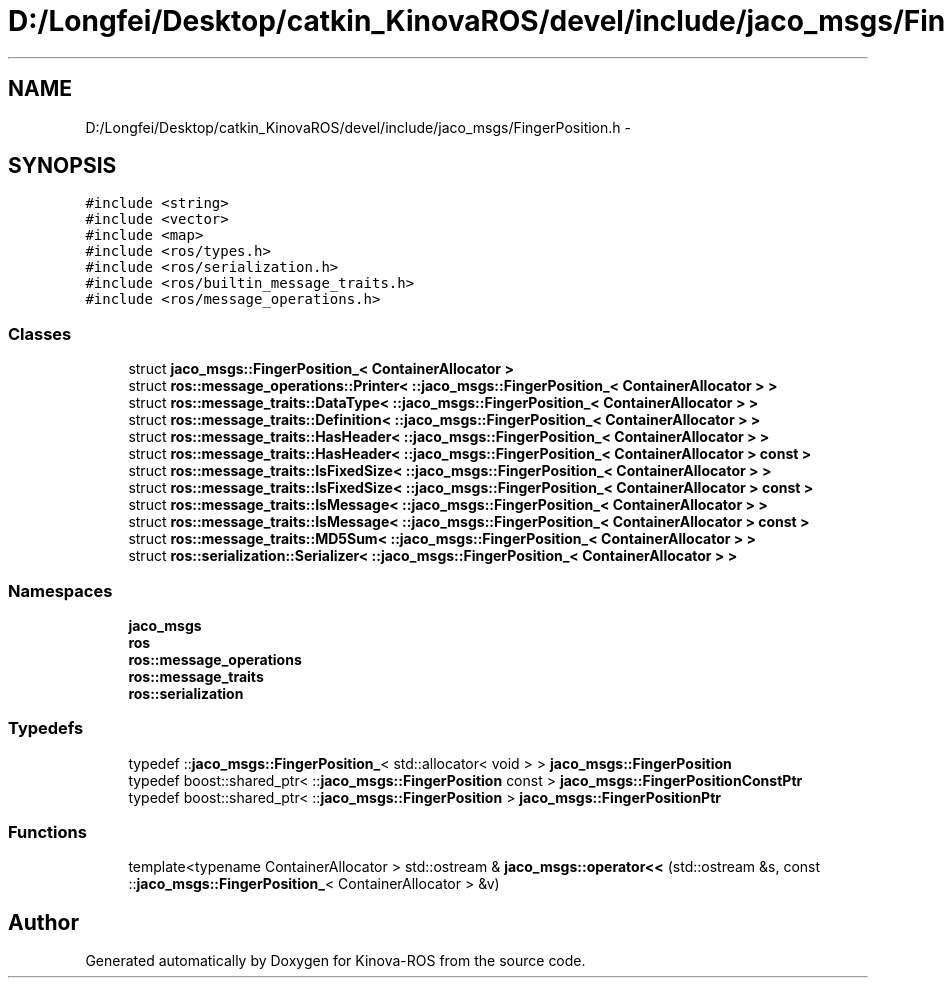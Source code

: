 .TH "D:/Longfei/Desktop/catkin_KinovaROS/devel/include/jaco_msgs/FingerPosition.h" 3 "Thu Mar 3 2016" "Version 1.0.1" "Kinova-ROS" \" -*- nroff -*-
.ad l
.nh
.SH NAME
D:/Longfei/Desktop/catkin_KinovaROS/devel/include/jaco_msgs/FingerPosition.h \- 
.SH SYNOPSIS
.br
.PP
\fC#include <string>\fP
.br
\fC#include <vector>\fP
.br
\fC#include <map>\fP
.br
\fC#include <ros/types\&.h>\fP
.br
\fC#include <ros/serialization\&.h>\fP
.br
\fC#include <ros/builtin_message_traits\&.h>\fP
.br
\fC#include <ros/message_operations\&.h>\fP
.br

.SS "Classes"

.in +1c
.ti -1c
.RI "struct \fBjaco_msgs::FingerPosition_< ContainerAllocator >\fP"
.br
.ti -1c
.RI "struct \fBros::message_operations::Printer< ::jaco_msgs::FingerPosition_< ContainerAllocator > >\fP"
.br
.ti -1c
.RI "struct \fBros::message_traits::DataType< ::jaco_msgs::FingerPosition_< ContainerAllocator > >\fP"
.br
.ti -1c
.RI "struct \fBros::message_traits::Definition< ::jaco_msgs::FingerPosition_< ContainerAllocator > >\fP"
.br
.ti -1c
.RI "struct \fBros::message_traits::HasHeader< ::jaco_msgs::FingerPosition_< ContainerAllocator > >\fP"
.br
.ti -1c
.RI "struct \fBros::message_traits::HasHeader< ::jaco_msgs::FingerPosition_< ContainerAllocator > const  >\fP"
.br
.ti -1c
.RI "struct \fBros::message_traits::IsFixedSize< ::jaco_msgs::FingerPosition_< ContainerAllocator > >\fP"
.br
.ti -1c
.RI "struct \fBros::message_traits::IsFixedSize< ::jaco_msgs::FingerPosition_< ContainerAllocator > const  >\fP"
.br
.ti -1c
.RI "struct \fBros::message_traits::IsMessage< ::jaco_msgs::FingerPosition_< ContainerAllocator > >\fP"
.br
.ti -1c
.RI "struct \fBros::message_traits::IsMessage< ::jaco_msgs::FingerPosition_< ContainerAllocator > const  >\fP"
.br
.ti -1c
.RI "struct \fBros::message_traits::MD5Sum< ::jaco_msgs::FingerPosition_< ContainerAllocator > >\fP"
.br
.ti -1c
.RI "struct \fBros::serialization::Serializer< ::jaco_msgs::FingerPosition_< ContainerAllocator > >\fP"
.br
.in -1c
.SS "Namespaces"

.in +1c
.ti -1c
.RI " \fBjaco_msgs\fP"
.br
.ti -1c
.RI " \fBros\fP"
.br
.ti -1c
.RI " \fBros::message_operations\fP"
.br
.ti -1c
.RI " \fBros::message_traits\fP"
.br
.ti -1c
.RI " \fBros::serialization\fP"
.br
.in -1c
.SS "Typedefs"

.in +1c
.ti -1c
.RI "typedef ::\fBjaco_msgs::FingerPosition_\fP< std::allocator< void > > \fBjaco_msgs::FingerPosition\fP"
.br
.ti -1c
.RI "typedef boost::shared_ptr< ::\fBjaco_msgs::FingerPosition\fP const  > \fBjaco_msgs::FingerPositionConstPtr\fP"
.br
.ti -1c
.RI "typedef boost::shared_ptr< ::\fBjaco_msgs::FingerPosition\fP > \fBjaco_msgs::FingerPositionPtr\fP"
.br
.in -1c
.SS "Functions"

.in +1c
.ti -1c
.RI "template<typename ContainerAllocator > std::ostream & \fBjaco_msgs::operator<<\fP (std::ostream &s, const ::\fBjaco_msgs::FingerPosition_\fP< ContainerAllocator > &v)"
.br
.in -1c
.SH "Author"
.PP 
Generated automatically by Doxygen for Kinova-ROS from the source code\&.
